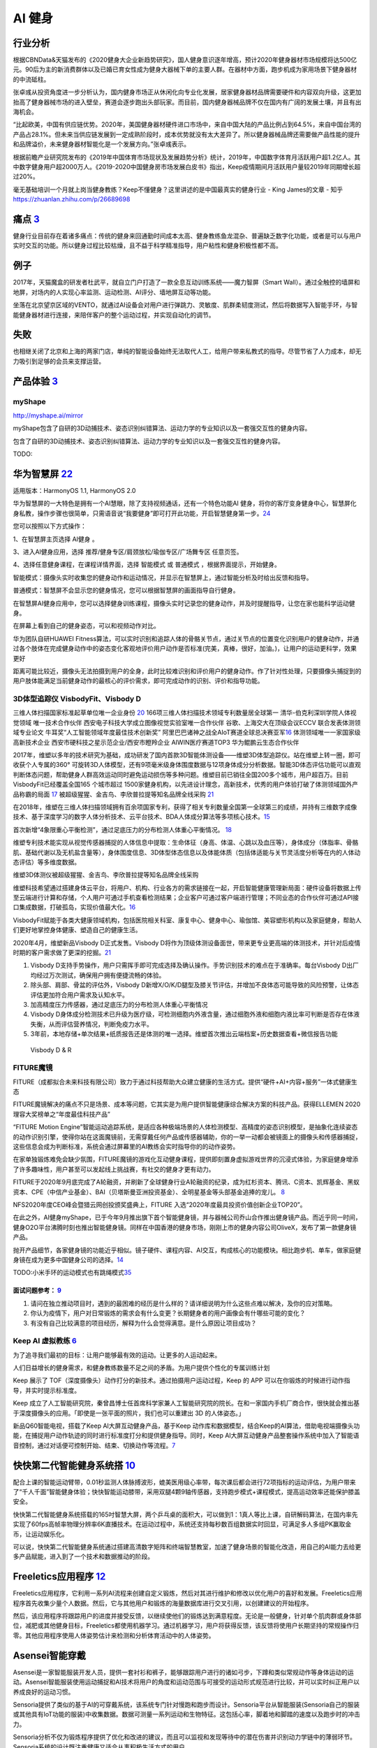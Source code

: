 
AI 健身
=======

行业分析
--------

根据CBNData&天猫发布的《2020健身大企业新趋势研究》，国人健身意识逐年增高，预计2020年健身器材市场规模将达500亿元。90后为主的新消费群体以及已婚已育女性成为健身大器械下单的主要人群。在器材中方面，跑步机成为家用场景下健身器材的中流砥柱。

张卓彧从投资角度进一步分析认为，国内健身市场正从休闲化向专业化发展，居家健身器材品牌需要硬件和内容双向升级，这更加抬高了健身器械市场的进入壁垒，赛道会逐步跑出头部玩家。而目前，国内健身器械品牌不仅在国内有广阔的发展土壤，并且有出海机会。

“比起欧美，中国有供应链优势。2020年，美国健身器材硬件进口市场中，来自中国大陆的产品比例占到64.5%，来自中国台湾的产品占28.1%。但未来当供应链发展到一定成熟阶段时，成本优势就没有太大差异了。所以健身器械品牌还需要做产品性能的提升和品牌溢价，未来健身器材智能化是一个发展方向。”张卓彧表示。

根据前瞻产业研究院发布的《2019年中国体育市场现状及发展趋势分析》统计，2019年，中国数字体育月活跃用户超1.2亿人。其中数字健身用户超2000万人。《2019-2020中国健身房市场发展白皮书》指出，Keep疫情期间月活跃用户量较2019年同期增长超过20%。

毫无基础培训一个月就上岗当健身教练？Keep不懂健身？这里讲述的是中国最真实的健身行业
- King James的文章 - 知乎 https://zhuanlan.zhihu.com/p/26689698

痛点 `3 <https://post.smzdm.com/p/andllwop/>`__
-----------------------------------------------

健身行业目前存在着诸多痛点：传统的健身来回通勤时间成本太高、健身教练鱼龙混杂、普遍缺乏数字化功能，或者是可以与用户实时交互的功能。所以健身过程比较枯燥，且不益于科学精准指导，用户粘性和健身积极性都不高。

例子
----

2017年，天猫魔盒的研发者杜武平，就自立门户打造了一款全息互动训练系统——魔力智屏（Smart
Wall）。通过全触控的墙屏和地屏，对场内的人实现心率监测、运动检测、AI评分、墙地屏互动等功能。

坐落在北京望京区域的VENTO，就通过AI设备会对用户进行弹跳力、灵敏度、肌群柔韧度测试，然后将数据写入智能手环，与智能健身器材进行连接，来陪伴客户的整个运动过程，并实现自动化的调节。

失败
----

也相继关闭了北京和上海的两家门店，单纯的智能设备始终无法取代人工，给用户带来私教式的指导。尽管节省了人力成本，却无力吸引到足够的会员来支撑运营。

产品体验 `3 <https://post.smzdm.com/p/andllwop/>`__
---------------------------------------------------

myShape
~~~~~~~

http://myshape.ai/mirror

myShape包含了自研的3D动捕技术、姿态识别纠错算法、运动力学的专业知识以及一套强交互性的健身内容。

包含了自研的3D动捕技术、姿态识别纠错算法、运动力学的专业知识以及一套强交互性的健身内容。

TODO:

华为智慧屏 `22 <https://consumer.huawei.com/cn/support/content/zh-cn00977206/>`__
---------------------------------------------------------------------------------

适用版本：HarmonyOS 1.1, HarmonyOS 2.0

华为智慧屏的一大特色是拥有一个AI慧眼，除了支持视频通话，还有一个特色功能AI
健身，将你的客厅变身健身中心，智慧屏化身私教，操作步骤也很简单，只需语音说“我要健身”即可打开此功能，开启智慧健身第一步。\ `24 <https://zhuanlan.zhihu.com/p/87779620>`__

您可以按照以下方式操作：

1、在智慧屏主页选择 AI健身 。

3、进入AI健身应用，选择 推荐/健身专区/肩颈放松/瑜伽专区/广场舞专区
任意页签。

4、选择任意健身课程，在课程详情界面，选择 智能模式 或 普通模式
，根据界面提示，开始健身。

智能模式：摄像头实时收集您的健身动作和运动情况，并显示在智慧屏上，通过智能分析及时给出反馈和指导。

普通模式：智慧屏不会显示您的健身情况，您可以根据智慧屏的画面指导自行健身。

在智慧屏AI健身应用中，您可以选择健身训练课程，摄像头实时记录您的健身动作，并及时提醒指导，让您在家也能科学运动健身。

在屏幕上看到自己的健身姿态，可以和视频动作对比。

华为团队自研HUAWEI
Fitness算法，可以实时识别和追踪人体的骨骼关节点，通过关节点的位置变化识别用户的健身动作，并通过各个肢体在完成健身动作中的姿态变化客观地评价用户动作是否标准(完美，真棒，很好，加油。)，让用户的运动更科学，效果更好

距离可能比较近，摄像头无法拍摄到用户的全身，此时比较难识别和评价用户的健身动作。作了针对性处理，只要摄像头捕捉到的用户肢体能满足当前健身动作的最核心的评价需求，即可完成动作的识别、评价和指导功能。

3D体型追踪仪 VisbodyFit、Visbody D
~~~~~~~~~~~~~~~~~~~~~~~~~~~~~~~~~~

三维人体扫描国家标准起草单位唯一企业身份
`20 <https://www.visbodyfit.com/a/xinwenzixun/2021/0219/142.html>`__
166项三维人体扫描技术领域专利数量居全球第一
清华-伯克利深圳学院人体视觉领域 唯一技术合作伙伴
西安电子科技大学成立图像视觉实验室唯一合作伙伴
谷歌、上海交大在顶级会议ECCV 联合发表体测领域专业论文
牛耳奖“人工智能领域年度最佳技术创新奖”
阿里巴巴诸神之战全AIoT赛道全球总决赛亚军\ `16 <https://www.visbodyfit.com/a/xinwenzixun/2020/0622/29.html>`__
体测领域唯一一家国家级高新技术企业
西安市硬科技之星示范企业/西安市瞪羚企业 AIWIN医疗赛道TOP3
华为鲲鹏云生态合作伙伴

2017年，维塑以多年的技术研究为基础，成功研发了国内首款3D智能体测设备——维塑3D体型追踪仪。站在维塑上转一圈，即可收获个人专属的360°
可旋转3D人体模型，还有9项毫米级身体围度数据与12项身体成分分析数据。智能3D体态评估功能可以直观判断体态问题，帮助健身人群高效运动同时避免运动损伤等多种问题。维塑目前已销往全国200多个城市，用户超百万。目前VisbodyFit已经覆盖全国165
个城市超过
1500家健身机构，以先进设计理念，高新技术，优秀的用户体验打破了体测领域国外产品称霸的局面
`17 <https://www.visbodyfit.com/a/xinwenzixun/2020/0622/30.html>`__
被超级猩猩、金吉鸟、李欣普拉提等知名品牌全线采购
`21 <https://www.visbodyfit.com/a/xinwenzixun/2020/1221/138.html>`__

在2018年，维塑在三维人体扫描领域拥有百余项国家专利，获得了相关专利数量全国第一全球第三的成绩，并持有三维数字成像技术、基于深度学习的数字人体分析技术、云平台技术、BDA人体成分算法等多项核心技术。\ `15 <https://www.visbodyfit.com/a/xinwenzixun/2020/0622/31.html>`__

首次新增“4象限重心平衡检测”，通过足底压力的分布检测人体重心平衡情况。
`18 <https://www.visbodyfit.com/a/xinwenzixun/2020/0611/27.html>`__

维塑专利技术能实现从视觉传感器捕捉的人体信息中提取：生命体征（身高、体温、心跳以及血压等），身体成分（体脂率、骨骼肌、基础代谢以及无机盐含量等），身体围度信息、3D体型体态信息以及体能体质（包括体适能与关节灵活度分析等在内的人体动态评估）等多维度数据。

维塑3D体测仪被超级猩猩、金吉鸟、李欣普拉提等知名品牌全线采购

维塑科技希望通过搭建身体云平台，将用户、机构、行业各方的需求链接在一起，开启智能健康管理新局面：硬件设备将数据上传至云端进行计算和存储，个人用户可通过手机查看检测结果；企业客户可通过客户端进行管理；不同业态的合作伙伴可通过API接口集成数据，打破孤岛，实现价值最大化。\ `16 <https://www.visbodyfit.com/a/xinwenzixun/2020/0622/29.html>`__

VisbodyFit赋能于各类大健康领域机构，包括医院相关科室、康复中心、健身中心、瑜伽馆、美容塑形机构以及家庭健身，帮助人们更好地掌控身体健康、塑造自己的健康生活。

2020年4月，维塑新品Visbody D正式发售。Visbody
D将作为顶级体测设备面世，带来更专业更高端的体测技术，并针对后疫情时期的客户需求做了更深的挖掘。\ `21 <https://www.visbodyfit.com/a/xinwenzixun/2020/1221/138.html>`__

1. Visbody
   D支持手势操作，用户只需挥手即可完成选择及确认操作。手势识别技术的难点在于准确率。每台Visbody
   D出厂均经过万次测试，确保用户拥有便捷流畅的体验。
2. 除头部、肩部、骨盆的评估外，Visbody
   D新增X/O/K/D腿型及膝关节评估，并增加不良体态可能导致的风险预警，让体态评估更加符合用户需求及认知水平。
3. 加高精度压力传感器，通过足底压力的分布检测人体重心平衡情况
4. Visbody
   D身体成分检测技术已升级为医疗级，可检测细胞内外液含量，通过细胞外液和细胞内液比率可判断是否存在体液失衡，从而评估营养情况，判断免疫力水平。
5. 3年前，本地存储+单次结果+纸质报告还是体测的唯一选择。维塑首次推出云端档案+历史数据查看+微信报告功能

.. figure:: ../img/Visbody.jpg

   Visbody D & R

FITURE魔镜
~~~~~~~~~~

FITURE（成都拟合未来科技有限公司）致力于通过科技帮助大众建立健康的生活方式。提供“硬件+AI+内容+服务”一体式健康生态

FITURE魔镜解决的痛点不只是场景、成本等问题，它其实是为用户提供智能健康综合解决方案的科技产品。获得ELLEMEN
2020理容大奖榜单之“年度最佳科技产品”

“FITURE Motion
Engine”智能运动追踪系统，是适应各种极端场景的人体检测模型、高精度的姿态识别模型，是抽象化连续姿态的动作识别引擎，使得你站在这面魔镜前，无需穿戴任何产品或传感器辅助，你的一举一动都会被镜面上的摄像头和传感器捕捉，这些信息会成为判断标准，系统会通过屏幕里的AI教练会实时指导你的的动作姿势。

在家单独锻炼难免会缺少氛围，FITURE魔镜的游戏化互动健身课程，提供即刻置身虚拟游戏世界的沉浸式体验，为家庭健身增添了许多趣味性，用户甚至可以发起线上挑战赛，有社交的健身才更有动力。

FITURE于2020年9月底完成了A轮融资，并刷新了全球健身行业A轮融资的纪录，成为红杉资本、腾讯、C资本、凯辉基金、黑蚁资本、CPE（中信产业基金）、BAI（贝塔斯曼亚洲投资基金）、全明星基金等头部基金追捧的宠儿。
`8 <https://coffee.pmcaff.com/article/13654236_j>`__

NFS2020年度CEO峰会暨猎云网创投颁奖盛典上，FITURE
入选“2020年度最具投资价值创新企业TOP20”。

在此之外，AI健身myShape，已于今年9月推出旗下首个智能健身镜，并与器械公司乔山合作推出健身镜产品。而近乎同一时间，健身O2O平台沸腾时刻也推出智能健身镜。同样在中国香港的健身市场，刚刚上市的健身内容公司OliveX，发布了第一款健身镜产品。

抛开产品细节，各家健身镜的功能近乎相似。镜子硬件、课程内容、AI交互，构成核心的功能模块。相比跑步机、单车，做家庭健身镜在成为更多中国健身公司的选择。\ `14 <https://www.visbodyfit.com/a/xinwenzixun/2020/1130/132.html>`__

TODO:小米手环的运动模式也有跳绳模式\ `35 <https://www.bilibili.com/video/BV16C4y187Pd>`__

面试问题参考： `9 <https://coffee.pmcaff.com/article/2729281195713664/pmcaff?utm_source=forum>`__
^^^^^^^^^^^^^^^^^^^^^^^^^^^^^^^^^^^^^^^^^^^^^^^^^^^^^^^^^^^^^^^^^^^^^^^^^^^^^^^^^^^^^^^^^^^^^^^^^

1. 请问在独立推动项目时，遇到的最困难的经历是什么样的？请详细说明为什么这些点难以解决，及你的应对策略。

2. 你认为疫情下，用户对日常锻炼的需求会有什么变更？长期健身者的用户画像会有什哪些可能的变化？

3. 有没有自己比较满意的项目经历，解释为什么会觉得满意。是什么原因让项目成功？

Keep AI 虚拟教练 `6 <https://coffee.pmcaff.com/article/12061874_j>`__
~~~~~~~~~~~~~~~~~~~~~~~~~~~~~~~~~~~~~~~~~~~~~~~~~~~~~~~~~~~~~~~~~~~~~

为了追寻我们最初的目标：让用户能够最有效的运动。让更多的人运动起来。

人们日益增长的健身需求，和健身教练数量不足之间的矛盾。为用户提供个性化的专属训练计划

Keep 展示了
TOF（深度摄像头）动作打分的新技术。通过拍摄用户运动过程，Keep 的 APP
可以在你锻炼的时候进行动作指导，并实时提示标准度。

Keep
成立了人工智能研究院，秦曾昌博士任首席科学家兼人工智能研究院的院长。在和一家国内手机厂商合作，很快就会推出基于深度摄像头的应用。「即使是一张平面的照片，我们也可以重建出
3D 的人体姿态。」

新品Q60智能电视，搭载了Keep AI大屏互动健身产品，基于Keep
动作库和数据模型，结合Keep的AI算法，借助电视端摄像头功能，在捕捉用户动作轨迹的同时进行标准度打分和提供健身指导。同时，Keep
AI大屏互动健身产品整套操作系统中加入了智能语音控制，通过对话便可控制开始、结束、切换动作等流程。\ `7 <https://coffee.pmcaff.com/article/13242929_j>`__

快快第二代智能健身系统搭 `10 <https://coffee.pmcaff.com/article/13646585_j>`__
------------------------------------------------------------------------------

配合上课的智能运动臂带，0.01秒监测人体脉搏波形，媲美医用级心率带，每次课后都会进行72项指标的运动评估，为用户带来了“千人千面”智能健身体验；快快智能运动膝带，采用双腿4颗9轴传感器，支持跑步模式+课程模式，提高运动效率还能保护膝盖安全。

快快第二代智能健身系统搭载的165吋智慧大屏，两个乒乓桌的面积大，可以做到1：1真人等比上课，自研解码算法，在国内率先实现了60fps高帧率物理分辨率6K直播技术。在运动过程中，系统还支持每秒数百组数据实时回显，可满足多人多组PK赢取金币，让运动娱乐化。

可以说，快快第二代智能健身系统通过搭建高清数字矩阵和终端智慧教室，加速了健身场景的智能化改造，用自己的AI能力去给更多产品赋能，进入到了一个技术和数据推动的阶段。

Freeletics应用程序 `12 <https://ai.51cto.com/art/202011/632683.htm>`__
----------------------------------------------------------------------

Freeletics应用程序，它利用一系列AI流程来创建自定义锻炼，然后对其进行维护和修改以优化用户的喜好和发展。Freeletics应用程序首先收集少量个人数据。然后，它与其他用户和锻炼的海量数据库进行交叉引用，以创建建议的开始程序。

然后，该应用程序将跟踪用户的进度并接受反馈，以继续使他们的锻炼达到满意程度。无论是一般健身，针对单个肌肉群或身体部位，减肥或其他健身目标，Freeletics都使用机器学习。通过机器学习，用户将获得反馈，该反馈将使用户长期坚持的常规操作归零。其他应用程序使用人体姿势估计来检测和分析体育活动中的人体姿势。

Asensei智能穿戴
---------------

Asensei是一家智能服装开发人员，提供一套衬衫和裤子，能够跟踪用户进行的诸如弓步，下蹲和类似常规动作等身体运动的运动。Asensei智能服装使用运动捕捉和AI技术将用户的角度和运动范围与可接受的运动形式规范进行比较，并可以实时纠正用户以养成良好的运动习惯。

Sensoria提供了类似的基于AI的可穿戴系统，该系统专门针对慢跑和跑步而设计。Sensoria平台从智能服装(Sensoria自己的服装或其他具有IoT功能的服装)中收集数据。数据可测量一系列运动和生物特征。这包括心率，脚着地和脚踏的速度以及跑步时的冲击力。

Sensoria分析不仅为锻炼程序提供了优化和改进的建议，而且可以监视和发现等待中的潜在伤害并识别动力学链中的薄弱环节。Sensoria系统的设计既注重健康又适合从事积极生活方式的用户。

运动技术的可穿戴设备
--------------------

纳迪(Nadi)是一位专注于瑜伽的智能服装创造者，使用许多相同的AI和身体捕捉技术来生产智能瑜伽裤。

这些绑腿以无线方式连接到用于移动设备的应用程序，并且该移动应用程序提供了通过预定例程进行的瑜伽教程。同时，绑腿本身利用一系列轻柔的振动来提供指导，以指导例程的每个步骤都应关注身体的哪些部位。

健身环大冒险
~~~~~~~~~~~~

去年10月18日上市时，官方销售价格（含）为79.99美元，约合560元人民币。2月22日，京东平台上的游戏报价已达1799+元，较最初的官方定价提升3倍，一度卖到断货。由此，《健身环大冒险》被网友们戏称为“2020年度最佳理财产品”。3月12日，游戏在淘宝平台售价跌为1248元。尽管后期有小幅上涨，但当人们开始复工复产后，价格就一直回落，最终下降到1000元左右。

AI私教又不够人性化，不能检测到玩家的每一个动作是否标准，也不晓得玩家是否穿着拖鞋、瘫在床上来偷懒作弊。

超级猩猩APP `21 <https://www.visbodyfit.com/a/xinwenzixun/2020/1221/138.html>`__
~~~~~~~~~~~~~~~~~~~~~~~~~~~~~~~~~~~~~~~~~~~~~~~~~~~~~~~~~~~~~~~~~~~~~~~~~~~~~~~~

.. figure:: ../img/fit_app.png

   来源：MobData研究院公开资料

区别于超级猩猩的线上直播课程，目前所有App端的课程对有邀请资格的用户免费。根据超级猩猩线上负责人刻奇透露，本次公测随机邀请部分活跃猩友参与体验，首日邀请用户超过500人，并将逐步扩大邀请范围。

而社群功能在超级猩猩App中被设定为「圈子」，目前没有对全体用户开放创建圈子的权限，仅认证后的教练和官方可以创建，这样主要是为了方便形成良好的讨论氛围，降低用户探索成本，之后会逐步开放。

此外，用户还可在APP上通过教练账户页面直接预约课程，还可以在课中和课后，使用门禁密码推送和照片推送功能。据官方称，推出APP旨在了解用户需求、完善服务场景和提高用户体验。

App是精细化运营的需求。超级猩猩全国门店数量约100家，累计会员数量100万人。从服务会员体量上来说，仅靠微信生态的线上运营用户的方式已不能满足超级猩猩更加精细化的服务需求，另外目前超级猩猩扩店的进度早已放缓，从而企业的重心转移到更精细化的用户运营上，接下来就是如何用线上做存量和增量。

疫情期间，超级猩猩在「一直播」平台直播，一次直播几个教练带动十万人参与运动，明星教练的效率前所未有的高，但效益是怎样的呢？

App是精细化运营的需求。超级猩猩全国门店数量约100家，累计会员数量100万人。从服务会员体量上来说，仅靠微信生态的线上运营用户的方式已不能满足超级猩猩更加精细化的服务需求，另外目前超级猩猩扩店的进度早已放缓，从而企业的重心转移到更精细化的用户运营上，接下来就是如何用线上做存量和增量。

而在2020年12月主打“零售课程”已经拿到D轮融资的超级猩猩截至2020年底累计开店数达113家。

优质教练
--------

就国内健身器械商转型对标的Peloton而言，用户月活高达21.1次，相比于去年同期的12.6次，翻了将近一倍。

高月活的背后，是平台上的优质教练。类似于SoulCycle的明星教练，在美国社媒Reddit和Instagram上，用户对于Peloton明星教练，如粉丝般的狂热追逐，热度不亚于Netflix的演员，对明星教练和优质内容的认可，是构成用户几乎每天使用Peloton的关键。

更多 `23 <https://36kr.com/p/1087630409318663>`__
-------------------------------------------------

咕咚、75派推出智能跳绳，通过传感器计数，还可将数据同步到手机APP，乔山旗下品牌Matrix
Fitness引入iFit交互平台，金史密斯、云麦加入小米生态链体系，舒华跑步机也加入到华为DFH闭环生态圈等。

技术能力
--------

依赖于开发者在三维动态捕捉、深度学习建模等领域的技术能力
`1 <https://www.tmtpost.com/4257148.html>`__

微软研究院利用消费者手中的智能手机相机进行远程医疗等领域的非接触式生理测量。测量人体随时间而产生的细微变化，而通过捕捉这些肉眼无法察觉的变化能够提供非常多的生理信息。\ `13 <https://ai.51cto.com/art/202012/633705.htm>`__

体感游戏 `4 <https://www.infoq.cn/article/qiciiwtdpujamorfuijq>`__
------------------------------------------------------------------

体感游戏不仅仅意味着手机产品可以打开全新的游戏类别，更多的是可以与智能穿戴、大屏产品以及其他类似于外置手柄一类的外设连带售卖。这与手机厂商近来拓宽产品线、增加
IoT SKU 的经营理念的相符的。在 PC
版“吃鸡”风行时，游戏配置对于硬件的高要求甚至掀起了一阵换机潮。或许一款优秀的手机体感游戏，也能带动很多
IoT 产品的出售。

Switch+健身环 `25 <https://mp.weixin.qq.com/s?__biz=MzU1MzExMzA5OA==&mid=2247600065&idx=1&sn=0546543150c6dae8e40d192e7d8d92c2&chksm=fbf4c4a4cc834db201e0624427588f671bcc0300f09c46d16c27bbc29729d42d344a9b349750&scene=132#wechat_redirects>`__
~~~~~~~~~~~~~~~~~~~~~~~~~~~~~~~~~~~~~~~~~~~~~~~~~~~~~~~~~~~~~~~~~~~~~~~~~~~~~~~~~~~~~~~~~~~~~~~~~~~~~~~~~~~~~~~~~~~~~~~~~~~~~~~~~~~~~~~~~~~~~~~~~~~~~~~~~~~~~~~~~~~~~~~~~~~~~~~~~~~~~~~~~~~~~~~~~~~~~~~~~~~~~~~~~~~~~~~~~~~~~~~~~~~~~~~~~~~~~~~

家门都不用出

「健身环大冒险」：要打怪升级，你需要完成深蹲、抱膝式、向下推压等一系列动作，不断解锁新的健身技能。

「舞力全开2021」，你的女团男团梦、街舞dancer梦，多样的曲风搭配不同难度，30分钟有氧模式，有歌单不用花时间选歌，省事。

Keep
~~~~

毫无基础培训一个月就上岗当健身教练？Keep不懂健身？这里讲述的是中国最真实的健身行业
- King James的文章 - 知乎 https://zhuanlan.zhihu.com/p/26689698

会员卡营销 `26 <https://weread.qq.com/web/reader/46532b707210fc4f465d044k4e73277021a4e732ced3b55>`__
----------------------------------------------------------------------------------------------------

借鉴互联网裂变新玩法。
~~~~~~~~~~~~~~~~~~~~~~

比如，你可以只卖月卡，一方面告诉用户健身中心不会关闭，另一方面可以过滤一些不能坚持健身的用户。当你明确和用户说不给不能坚持健身的用户办会员卡是一个门槛时，反而会刺激用户的自尊心，用户就会坚持健身。然后，你可以让老用户介绍新用户来办卡，让老用户获得会员延期。再比如，你可以通过拼团、组队砍价等形式拉新用户。

借鉴互联网打卡玩法。
~~~~~~~~~~~~~~~~~~~~

你可以给年卡会员设计一个全年打卡300次的全返奖励机制，用户只要一年内来过300天，健身中心就可以给他们全额退还年费，在一般情况下只有10%的用户才会坚持下来。

问题 `11 <http://www.woshipm.com/ai/990247.html>`__
---------------------------------------------------

1. 用户决策成本高，健身房售课缴费动辄包年包季，可看到健身效果却需要3-6个月。
2. 从业人员复制率低，培养一名优秀教练的难度不亚于培养一名医生，现如今整个健身行业都以销售为导向，教练缺乏经验，自然也不能给用户提供好的服务。
3. 行业中同质化竞争严重，标准化的团操、标准化的设备、标准化的收费模式之下，商家很难建立起壁垒，也容易陷入无底线的竞争。

机会 `11 <http://www.woshipm.com/ai/990247.html>`__
---------------------------------------------------

-  用户层面的体验机会。像Enflux、肌动科技和其他智能设备、智能健身房的出现，可以对用户健身的体验和效率进行改变，逐渐减少健身中的用户决策成本。
-  行业层面的壁垒机会。当AI带来健身体验的个性化，用户在进行决策时考虑也就不仅仅是场馆距离家近不近、费用多少这些容易被无底线竞争破坏的因素，而开始考虑这家健身房的解决方案是否适合自己。
-  产业层面的模式机会。当体验更好的智能健身解决方案普及度越来越高时，整个健身行业也就不再囿于卖课、卖卡、卖加盟这样单一的盈利方式。在未来专门适用于健身的“体育云”、健身算法训练师、更丰富的智能设备等等都可能出现，整个健身产业的营收模式会变得更加丰富。

相关项目
--------

https://www.bilibili.com/video/BV1yp4y1i7R9/?spm_id_from=trigger_reload
https://github.com/Xu-Hanjia-SDUWH/Human-Activity-Recognition-HIIT

社区氛围 `27 <https://zhuanlan.zhihu.com/p/93475087>`__
-------------------------------------------------------

添加2个互动指针： 好感度、熟悉度。 把原来男女都是一键分享的模式，
改为女性可以根据对男性“好感度”和“熟悉度”决定分享的范围。
这样女性用户觉得更有安全感。
同时男用户为了提高在女方心里的“好感度”和“熟悉度”，
会主动提高互动的频率， 努力活跃气氛。

社区可以设计一个“想看”功能。
让男用户邀请指定的女用户拍摄某一类运动视频。
其他男用户可以加入一块邀请， 表明“想看”。 对女性用户来说，
如果有好几个男用户都邀请自己拍视频， 其实小小地满足了下女孩子的虚荣心，
女孩子也会很乐意拍摄。

Amesome
-------

https://36kr.com/projectDetails/79445

示例
----

-  Keep竞品分析报告：https://t.qidianla.com/1163465.html
-  Keep公众号：https://posts.careerengine.us/author/56a05f8760f2501a7025feca/posts

智能 跳绳
---------

智能跳绳主要由两部分组成，主要包括手柄和绳索，其中手柄中包括：控制模块、传感器模块、显示模块、无线传输模块、存储模块以及供电模块。\ `33 <https://blog.csdn.net/waiwulianwang/article/details/103295501>`__

智能跳绳的手柄上搭载了一块隐形式的屏幕，能够自动地显示记录的运动次数、时长和卡路里消耗等数据。智能跳绳运用低功耗蓝牙通过电磁感应计数核心配合精确算法，保证数据能够同步传输到手柄屏幕和其他设备上。
`32 <https://baike.baidu.com/item/%E6%99%BA%E8%83%BD%E8%B7%B3%E7%BB%B3/53503018?noadapt=1>`__

而在未来，基于数据连接和交互的小型健身智能硬件产品或许会将成为一种流行潮牌，这类产品简单易用的特点能够大大降低消费者的运动门槛。\ `28 <http://biz.ifeng.com/c/84rjmQlaqXb>`__

智能跳绳YUNMAI\ `29 <https://www.iyunmai.com/accessories/rope/>`__\ ：采用高精度传感器，配备CC2541进口蓝牙智能芯片，依靠多点监测，配合核心算法，计量数据准确可靠，蓝牙4.0高速传输，连接手机后将自动上传数据，及时同步至云端，智能计算速度曲线，精准记录你的每一次跳跃；可连接微信小程序使用，除了设定目标次数时间，记录数据、计算卡路里外。智能跳绳手柄处还是电池位置，充电2h，续航时间可长达150天，无需频繁充电或更换电池。\ `34 <https://news.mydrivers.com/1/643/643774.htm>`__

腾讯连连&活泼兔联名款智能跳绳\ `30 <https://posts.careerengine.us/p/60cb7247fdf02b2c1f5250a0>`__\ ：采用双向霍尔磁悬浮感应触点，配合上专业的算法。可设定自由跳（默认）、倒计时跳、倒计数跳3种跳绳模式；未连接蓝牙时，运动数据也会被记录在跳绳内；连接蓝牙后，瞬时读取跳绳内的运动数据，让运动数据详情一览无遗。

智能跳绳通过收集学生锻炼的数据进行排序，推岀了日榜、周榜和月榜成绩统计，孩子的竞争意识变强了，训练自然会更加自觉。\ `31 <https://baike.baidu.com/reference/53503018/61d43qR1iH3PEFNk_lruXfl7IvUjBLFPts9US2_Y4okroBplMJaVYn82u6Ggc1VV2tfHVRhTrrzm0yGcJAdFvu8zZe0l_nipMD1G_ahfIgpPnA>`__

AI跳绳
------

AI运动：阿里体育端智能最佳实践 - 阿里技术的文章 - 知乎
https://zhuanlan.zhihu.com/p/390013365

华为健康：https://www.bilibili.com/video/BV185411T7Z6?from=search&seid=923361212533957280
